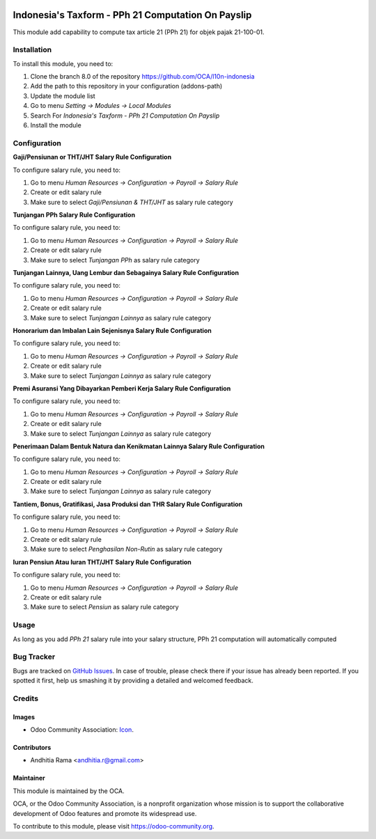 .. image:: https://img.shields.io/badge/licence-AGPL--3-blue.svg
   :target: http://www.gnu.org/licenses/agpl-3.0-standalone.html
   :alt: License: AGPL-3

===================================================
Indonesia's Taxform - PPh 21 Computation On Payslip
===================================================

This module add capability to compute tax article 21 (PPh 21) for objek pajak
21-100-01.


Installation
============

To install this module, you need to:

1.  Clone the branch 8.0 of the repository https://github.com/OCA/l10n-indonesia
2.  Add the path to this repository in your configuration (addons-path)
3.  Update the module list
4.  Go to menu *Setting -> Modules -> Local Modules*
5.  Search For *Indonesia's Taxform - PPh 21 Computation On Payslip*
6.  Install the module

Configuration
=============

**Gaji/Pensiunan or THT/JHT Salary Rule Configuration**

To configure salary rule, you need to:

1. Go to menu *Human Resources -> Configuration -> Payroll -> Salary Rule*
2. Create or edit salary rule
3. Make sure to select *Gaji/Pensiunan & THT/JHT* as salary rule category


**Tunjangan PPh Salary Rule Configuration**

To configure salary rule, you need to:

1. Go to menu *Human Resources -> Configuration -> Payroll -> Salary Rule*
2. Create or edit salary rule
3. Make sure to select *Tunjangan PPh* as salary rule category

**Tunjangan Lainnya, Uang Lembur dan Sebagainya Salary Rule Configuration**

To configure salary rule, you need to:

1. Go to menu *Human Resources -> Configuration -> Payroll -> Salary Rule*
2. Create or edit salary rule
3. Make sure to select *Tunjangan Lainnya* as salary rule category

**Honorarium dan Imbalan Lain Sejenisnya Salary Rule Configuration**

To configure salary rule, you need to:

1. Go to menu *Human Resources -> Configuration -> Payroll -> Salary Rule*
2. Create or edit salary rule
3. Make sure to select *Tunjangan Lainnya* as salary rule category

**Premi Asuransi Yang Dibayarkan Pemberi Kerja Salary Rule Configuration**

To configure salary rule, you need to:

1. Go to menu *Human Resources -> Configuration -> Payroll -> Salary Rule*
2. Create or edit salary rule
3. Make sure to select *Tunjangan Lainnya* as salary rule category

**Penerimaan Dalam Bentuk Natura dan Kenikmatan Lainnya  Salary Rule Configuration**

To configure salary rule, you need to:

1. Go to menu *Human Resources -> Configuration -> Payroll -> Salary Rule*
2. Create or edit salary rule
3. Make sure to select *Tunjangan Lainnya* as salary rule category

**Tantiem, Bonus, Gratifikasi, Jasa Produksi dan THR Salary Rule Configuration**

To configure salary rule, you need to:

1. Go to menu *Human Resources -> Configuration -> Payroll -> Salary Rule*
2. Create or edit salary rule
3. Make sure to select *Penghasilan Non-Rutin* as salary rule category

**Iuran Pensiun Atau Iuran THT/JHT Salary Rule Configuration**

To configure salary rule, you need to:

1. Go to menu *Human Resources -> Configuration -> Payroll -> Salary Rule*
2. Create or edit salary rule
3. Make sure to select *Pensiun* as salary rule category

Usage
=====

As long as you add *PPh 21* salary rule into your salary structure, PPh 21 computation
will automatically computed

.. image:: https://odoo-community.org/website/image/ir.attachment/5784_f2813bd/datas
   :alt: Try me on Runbot
   :target: https://runbot.odoo-community.org/runbot/219/8.0

Bug Tracker
===========

Bugs are tracked on `GitHub Issues
<https://github.com/OCA//issues>`_. In case of trouble, please
check there if your issue has already been reported. If you spotted it first,
help us smashing it by providing a detailed and welcomed feedback.

Credits
=======

Images
------

* Odoo Community Association: `Icon <https://github.com/OCA/maintainer-tools/blob/master/template/module/static/description/icon.svg>`_.

Contributors
------------

* Andhitia Rama <andhitia.r@gmail.com>

Maintainer
----------

.. image:: https://odoo-community.org/logo.png
   :alt: Odoo Community Association
   :target: https://odoo-community.org

This module is maintained by the OCA.

OCA, or the Odoo Community Association, is a nonprofit organization whose
mission is to support the collaborative development of Odoo features and
promote its widespread use.

To contribute to this module, please visit https://odoo-community.org.


